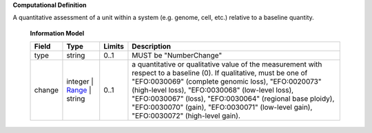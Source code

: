 **Computational Definition**

A quantitative assessment of a unit within a system (e.g. genome, cell, etc.) relative to a baseline quantity.

    **Information Model**
    
    .. list-table::
       :class: clean-wrap
       :header-rows: 1
       :align: left
       :widths: auto
       
       *  - Field
          - Type
          - Limits
          - Description
       *  - type
          - string
          - 0..1
          - MUST be "NumberChange"
       *  - change
          - integer | `Range </ga4gh/schema/vrs/2.x/json/Range>`_ | string
          - 0..1
          - a quantitative or qualitative value of the measurement with respect to a baseline (0).  If qualitative, must be one of "EFO:0030069" (complete genomic loss), "EFO:0020073" (high-level loss), "EFO:0030068" (low-level loss), "EFO:0030067" (loss), "EFO:0030064" (regional base ploidy), "EFO:0030070" (gain), "EFO:0030071" (low-level gain), "EFO:0030072" (high-level gain).
